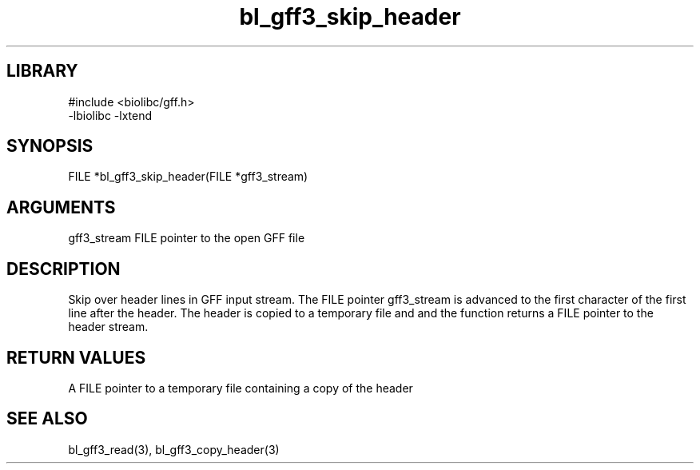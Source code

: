 \" Generated by c2man from bl_gff3_skip_header.c
.TH bl_gff3_skip_header 3

.SH LIBRARY
\" Indicate #includes, library name, -L and -l flags
.nf
.na
#include <biolibc/gff.h>
-lbiolibc -lxtend
.ad
.fi

\" Convention:
\" Underline anything that is typed verbatim - commands, etc.
.SH SYNOPSIS
.PP
.nf
.na
FILE    *bl_gff3_skip_header(FILE *gff3_stream)
.ad
.fi

.SH ARGUMENTS
.nf
.na
gff3_stream  FILE pointer to the open GFF file
.ad
.fi

.SH DESCRIPTION

Skip over header lines in GFF input stream.  The FILE pointer
gff3_stream is advanced to the first character of the first line
after the header.  The header is copied to a temporary file and and
the function returns a FILE pointer to the header stream.

.SH RETURN VALUES

A FILE pointer to a temporary file containing a copy of the header

.SH SEE ALSO

bl_gff3_read(3), bl_gff3_copy_header(3)

